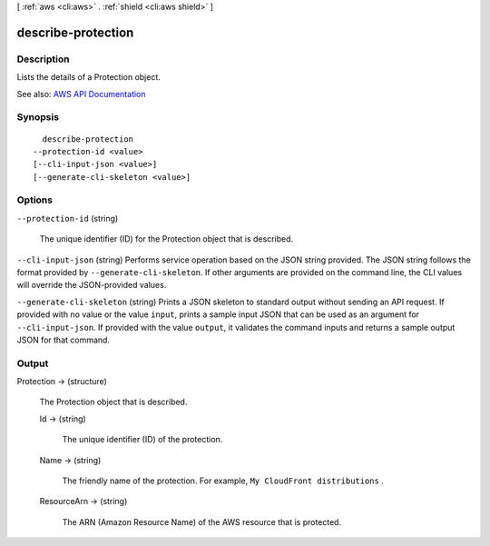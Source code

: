 [ :ref:`aws <cli:aws>` . :ref:`shield <cli:aws shield>` ]

.. _cli:aws shield describe-protection:


*******************
describe-protection
*******************



===========
Description
===========



Lists the details of a  Protection object.



See also: `AWS API Documentation <https://docs.aws.amazon.com/goto/WebAPI/shield-2016-06-02/DescribeProtection>`_


========
Synopsis
========

::

    describe-protection
  --protection-id <value>
  [--cli-input-json <value>]
  [--generate-cli-skeleton <value>]




=======
Options
=======

``--protection-id`` (string)


  The unique identifier (ID) for the  Protection object that is described.

  

``--cli-input-json`` (string)
Performs service operation based on the JSON string provided. The JSON string follows the format provided by ``--generate-cli-skeleton``. If other arguments are provided on the command line, the CLI values will override the JSON-provided values.

``--generate-cli-skeleton`` (string)
Prints a JSON skeleton to standard output without sending an API request. If provided with no value or the value ``input``, prints a sample input JSON that can be used as an argument for ``--cli-input-json``. If provided with the value ``output``, it validates the command inputs and returns a sample output JSON for that command.



======
Output
======

Protection -> (structure)

  

  The  Protection object that is described.

  

  Id -> (string)

    

    The unique identifier (ID) of the protection.

    

    

  Name -> (string)

    

    The friendly name of the protection. For example, ``My CloudFront distributions`` .

    

    

  ResourceArn -> (string)

    

    The ARN (Amazon Resource Name) of the AWS resource that is protected.

    

    

  

